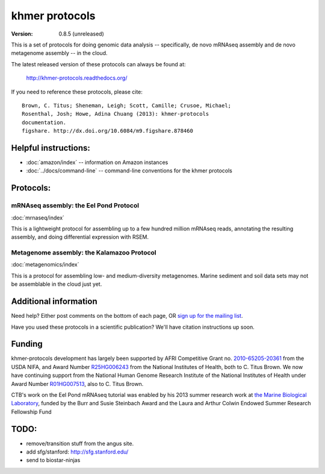 ===============
khmer protocols
===============

:version: 0.8.5 (unreleased)

This is a set of protocols for doing genomic data analysis -- specifically,
de novo mRNAseq assembly and de novo metagenome assembly -- in the cloud.

The latest released version of these protocols can always be found
at:

  http://khmer-protocols.readthedocs.org/

.. You are reading v0.8.5; please use the following URL in citations and
.. discussions:

..    https://khmer-protocols.readthedocs.org/en/v0.8.5/

If you need to reference these protocols, please cite::

   Brown, C. Titus; Sheneman, Leigh; Scott, Camille; Crusoe, Michael;
   Rosenthal, Josh; Howe, Adina Chuang (2013): khmer-protocols
   documentation.
   figshare. http://dx.doi.org/10.6084/m9.figshare.878460

Helpful instructions:
---------------------

* :doc:`amazon/index` -- information on Amazon instances
* :doc:`../docs/command-line` -- command-line conventions for the khmer protocols

Protocols:
----------

mRNAseq assembly: the Eel Pond Protocol
~~~~~~~~~~~~~~~~~~~~~~~~~~~~~~~~~~~~~~~

:doc:`mrnaseq/index`

This is a lightweight protocol for assembling up to a few hundred
million mRNAseq reads, annotating the resulting assembly, and doing
differential expression with RSEM.

Metagenome assembly: the Kalamazoo Protocol
~~~~~~~~~~~~~~~~~~~~~~~~~~~~~~~~~~~~~~~~~~~

:doc:`metagenomics/index`

This is a protocol for assembling low- and medium-diversity metagenomes.
Marine sediment and soil data sets may not be assemblable in the cloud
just yet.

Additional information
----------------------

Need help? Either post comments on the bottom of each page, OR
`sign up for the mailing list <http://lists.idyll.org/listinfo/protocols>`__.

Have you used these protocols in a scientific publication?  We'll have
citation instructions up soon.

Funding
-------

khmer-protocols development has largely been supported by AFRI
Competitive Grant no.  `2010-65205-20361
<http://ged.msu.edu/downloads/2009-usda-vertex.pdf>`__ from the USDA
NIFA, and Award Number `R25HG006243
<http://ged.msu.edu/downloads/2010-ngs-course-nih-r25.pdf>`__ from the
National Institutes of Health, both to C. Titus Brown.
We now have continuing support from
the National Human Genome Research
Institute of the National Institutes of Health under Award Number
`R01HG007513 <http://ged.msu.edu/downloads/2012-bigdata-nsf.pdf>`__,
also to C. Titus Brown.

CTB's work on the Eel Pond mRNAseq tutorial was enabled by his 2013 summer
research work at `the Marine Biological Laboratory
<http://www.mbl.edu>`__, funded by the Burr and Susie Steinbach Award
and the Laura and Arthur Colwin Endowed Summer Research Fellowship
Fund

TODO:
-----

* remove/transition stuff from the angus site.
* add sfg/stanford: http://sfg.stanford.edu/
* send to biostar-ninjas
